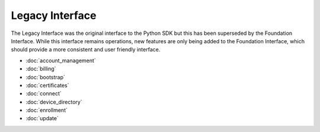 Legacy Interface
================

The Legacy Interface was the original interface to the Python SDK but this has been superseded by the Foundation
Interface. While this interface remains operations, new features are only being added to the Foundation Interface,
which should provide a more consistent and user friendly interface.

- :doc:`account_management`
- :doc:`billing`
- :doc:`bootstrap`
- :doc:`certificates`
- :doc:`connect`
- :doc:`device_directory`
- :doc:`enrollment`
- :doc:`update`

